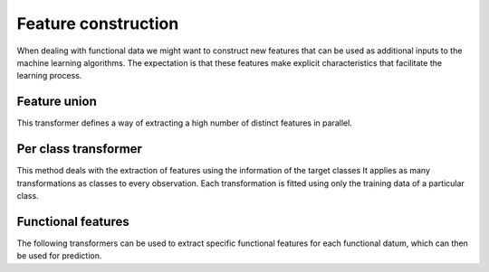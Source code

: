 Feature construction
====================

When dealing with functional data we might want to construct new features
that can be used as additional inputs to the machine learning algorithms.
The expectation is that these features make explicit characteristics that
facilitate the learning process.


Feature union
-------------

This transformer defines a way of extracting a high number of distinct
features in parallel.

.. autosummary::
   :toctree: autosummary

   skfda.preprocessing.feature_construction.FDAFeatureUnion


Per class transformer
---------------------

This method deals with the extraction of features using the information of
the target classes It applies as many transformations as classes
to every observation. Each transformation is fitted using only the training
data of a particular class.

.. autosummary::
   :toctree: autosummary

   skfda.preprocessing.feature_construction.PerClassTransformer
   

Functional features
-------------------

The following transformers can be used to extract specific functional features
for each functional datum, which can then be used for prediction.

.. autosummary::
   :toctree: autosummary
   
   skfda.preprocessing.feature_construction.LocalAveragesTransformer
   skfda.preprocessing.feature_construction.OccupationMeasureTransformer
   skfda.preprocessing.feature_construction.NumberCrossingsTransformer
   
   
